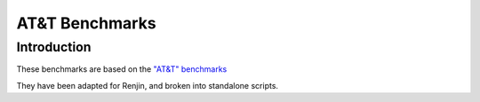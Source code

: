 
###############
AT&T Benchmarks 
###############

************
Introduction
************

These benchmarks are based on the 
`"AT&T" benchmarks <http://r.research.att.com/benchmarks/R-benchmark-25.R>`_

They have been adapted for Renjin, and broken into standalone scripts.
